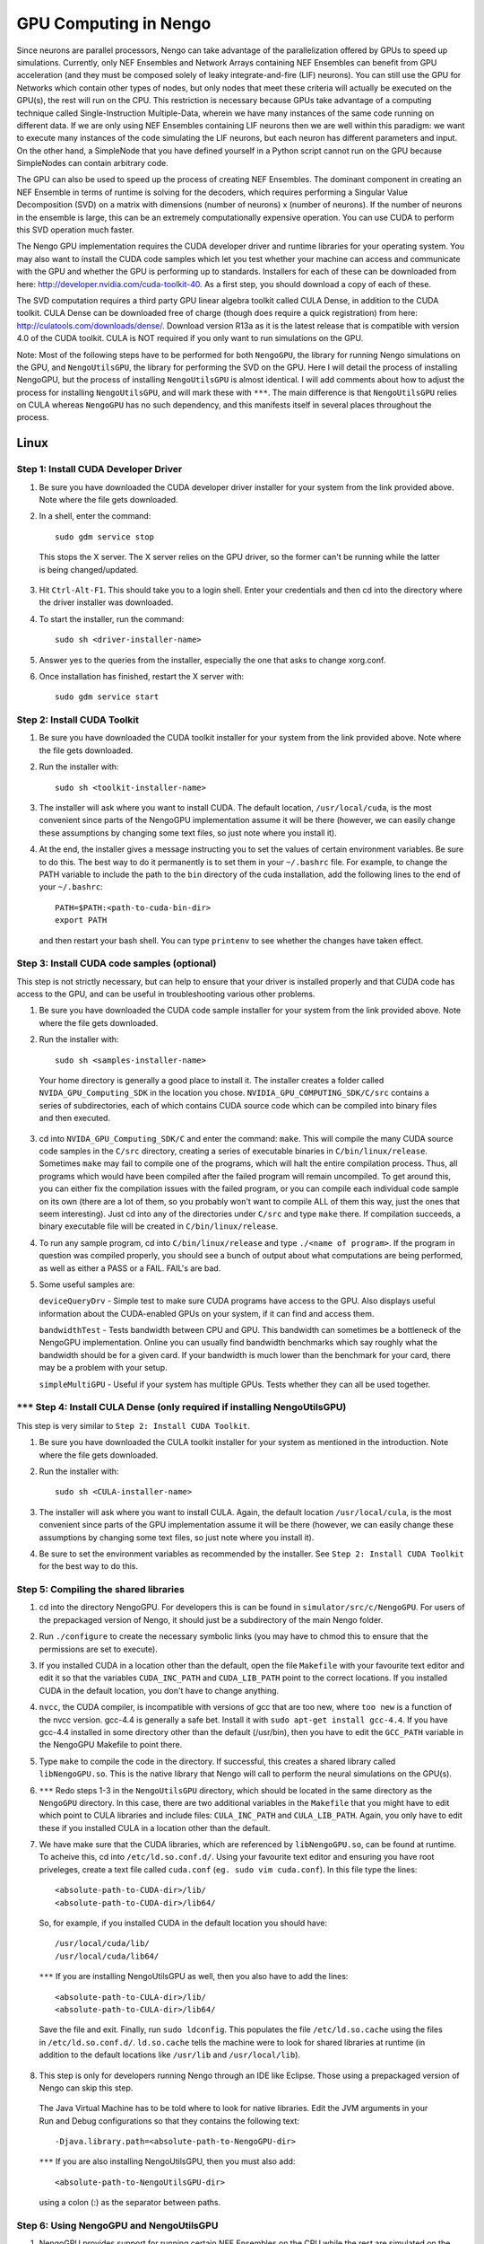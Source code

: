 GPU Computing in Nengo
===================================

Since neurons are parallel processors, Nengo can take advantage of the parallelization offered by GPUs to speed up simulations. Currently, only NEF Ensembles and Network Arrays containing NEF Ensembles can benefit from GPU acceleration (and they must be composed solely of leaky integrate-and-fire (LIF) neurons). You can still use the GPU for Networks which contain other types of nodes, but only nodes that meet these criteria will actually be executed on the GPU(s), the rest will run on the CPU. This restriction is necessary because GPUs take advantage of a computing technique called Single-Instruction Multiple-Data, wherein we have many instances of the same code running on different data. If we are only using NEF Ensembles containing LIF neurons then we are well within this paradigm: we want to execute many instances of the code simulating the LIF neurons, but each neuron has different parameters and input. On the other hand, a SimpleNode that you have defined yourself in a Python script cannot run on the GPU because SimpleNodes can contain arbitrary code. 

The GPU can also be used to speed up the process of creating NEF Ensembles. The dominant component in creating an NEF Ensemble in terms of runtime is solving for the decoders, which requires performing a Singular Value Decomposition (SVD) on a matrix with dimensions (number of neurons) x (number of neurons). If the number of neurons in the ensemble is large, this can be an extremely computationally expensive operation. You can use CUDA to perform this SVD operation much faster. 

The Nengo GPU implementation requires the CUDA developer driver and runtime libraries for your operating system. You may also want to install the CUDA code samples which let you test whether your machine can access and communicate with the GPU and whether the GPU is performing up to standards. Installers for each of these can be downloaded from here: http://developer.nvidia.com/cuda-toolkit-40. As a first step, you should download a copy of each of these. 

The SVD computation requires a third party GPU linear algebra toolkit called CULA Dense, in addition to the CUDA toolkit. CULA Dense can be downloaded free of charge (though does require a quick registration) from here: http://culatools.com/downloads/dense/. Download version R13a as it is the latest release that is compatible with version 4.0 of the CUDA toolkit. CULA is NOT required if you only want to run simulations on the GPU. 

Note: Most of the following steps have to be performed for both ``NengoGPU``, the library for running Nengo simulations on the GPU, and ``NengoUtilsGPU``, the library for performing the SVD on the GPU. Here I will detail the process of installing NengoGPU, but the process of installing ``NengoUtilsGPU`` is almost identical. I will add comments about how to adjust the process for installing ``NengoUtilsGPU``, and will mark these with ``***``. The main difference is that ``NengoUtilsGPU`` relies on CULA whereas ``NengoGPU`` has no such dependency, and this manifests itself in several places throughout the process. 

Linux
------

Step 1: Install CUDA Developer Driver
^^^^^^^^^^^^^^^^^^^^^^^^^^^^^^^^^^^^^^^^^^^^^^^^^^^^^^^^^

1. Be sure you have downloaded the CUDA developer driver installer for your system from the link provided above. Note where the file gets downloaded.

2. In a shell, enter the command::

    sudo gdm service stop

  This stops the X server. The X server relies on the GPU driver, so the former can't be running while the latter is being changed/updated.

3. Hit ``Ctrl-Alt-F1``. This should take you to a login shell. Enter your credentials and then cd into the directory where the driver installer was downloaded. 

4. To start the installer, run the command::

    sudo sh <driver-installer-name>

5. Answer yes to the queries from the installer, especially the one that asks to change xorg.conf.

6. Once installation has finished, restart the X server with::

    sudo gdm service start

Step 2: Install CUDA Toolkit
^^^^^^^^^^^^^^^^^^^^^^^^^^^^^^^^^^^^^^^^^^^^^^

1. Be sure you have downloaded the CUDA toolkit installer for your system from the link provided above. Note where the file gets downloaded.

2. Run the installer with::

    sudo sh <toolkit-installer-name>

3. The installer will ask where you want to install CUDA. The default location, ``/usr/local/cuda``, is the most convenient since parts of the NengoGPU implementation assume it will be there (however, we can easily change these assumptions by changing some text files, so just note where you install it).

4. At the end, the installer gives a message instructing you to set the values of certain environment variables. Be sure to do this. The best way to do it permanently is to set them in your ``~/.bashrc`` file. For example, to change the PATH variable to include the path to the ``bin`` directory of the cuda installation, add the following lines to the end of your ``~/.bashrc``::

    PATH=$PATH:<path-to-cuda-bin-dir>
    export PATH

  and then restart your bash shell. You can type ``printenv`` to see whether the changes have taken effect. 


Step 3: Install CUDA code samples (optional)
^^^^^^^^^^^^^^^^^^^^^^^^^^^^^^^^^^^^^^^^^^^^^^

This step is not strictly necessary, but can help to ensure that your driver is installed properly and that CUDA code has access to the GPU, and can be useful in troubleshooting various other problems.

1. Be sure you have downloaded the CUDA code sample installer for your system from the link provided above. Note where the file gets downloaded.

2. Run the installer with::

    sudo sh <samples-installer-name>

  Your home directory is generally a good place to install it. The installer creates a folder called ``NVIDA_GPU_Computing_SDK`` in the location you chose. ``NVIDIA_GPU_COMPUTING_SDK/C/src`` contains a series of subdirectories, each of which contains CUDA source code which can be compiled into binary files and then executed.

3. cd into ``NVIDA_GPU_Computing_SDK/C`` and enter the command: ``make``. This will compile the many CUDA source code samples in the ``C/src`` directory, creating a series of executable binaries in ``C/bin/linux/release``. Sometimes ``make`` may fail to compile one of the programs, which will halt the entire compilation process. Thus, all programs which would have been compiled after the failed program will remain uncompiled. To get around this, you can either fix the compilation issues with the failed program, or you can compile each individual code sample on its own (there are a lot of them, so you probably won't want to compile ALL of them this way, just the ones that seem interesting). Just cd into any of the directories under ``C/src`` and type ``make`` there. If compilation succeeds, a binary executable file will be created in ``C/bin/linux/release``.

4. To run any sample program, cd into ``C/bin/linux/release`` and type ``./<name of program>``. If the program in question was compiled properly, you should see a bunch of output about what computations are being performed, as well as either a PASS or a FAIL. FAIL's are bad.

5. Some useful samples are:

   ``deviceQueryDrv`` - Simple test to make sure CUDA programs have access to the GPU. Also displays useful information about the CUDA-enabled GPUs on your system, if it can find and access them. 

   ``bandwidthTest`` - Tests bandwidth between CPU and GPU. This bandwidth can sometimes be a bottleneck of the NengoGPU implementation. Online you can usually find bandwidth benchmarks which say roughly what the bandwidth should be for a given card. If your bandwidth is much lower than the benchmark for your card, there may be a problem with your setup. 

   ``simpleMultiGPU`` - Useful if your system has multiple GPUs. Tests whether they can all be used together.

``***`` Step 4: Install CULA Dense (only required if installing NengoUtilsGPU)
^^^^^^^^^^^^^^^^^^^^^^^^^^^^^^^^^^^^^^^^^^^^^^^^^^^^^^^^^^^^^^^^^^^^^^^^^^^^^^^^
This step is very similar to ``Step 2: Install CUDA Toolkit``. 

1. Be sure you have downloaded the CULA toolkit installer for your system as mentioned in the introduction. Note where the file gets downloaded.

2. Run the installer with::

    sudo sh <CULA-installer-name>

3. The installer will ask where you want to install CULA. Again, the default location ``/usr/local/cula``, is the most convenient since parts of the GPU implementation assume it will be there (however, we can easily change these assumptions by changing some text files, so just note where you install it).

4. Be sure to set the environment variables as recommended by the installer. See ``Step 2: Install CUDA Toolkit`` for the best way to do this.

Step 5: Compiling the shared libraries
^^^^^^^^^^^^^^^^^^^^^^^^^^^^^^^^^^^^^^^^^^^^^^^^^^^

1. cd into the directory NengoGPU. For developers this is can be found in ``simulator/src/c/NengoGPU``. For users of the prepackaged version of Nengo, it should just be a subdirectory of the main Nengo folder.

2. Run ``./configure`` to create the necessary symbolic links (you may have to chmod this to ensure that the permissions are set to execute).

3. If you installed CUDA in a location other than the default, open the file ``Makefile`` with your favourite text editor and edit it so that the variables ``CUDA_INC_PATH`` and ``CUDA_LIB_PATH`` point to the correct locations. If you installed CUDA in the default location, you don't have to change anything. 

4. ``nvcc``, the CUDA compiler, is incompatible with versions of gcc that are too new, where ``too new`` is a function of the nvcc version. gcc-4.4 is generally a safe bet. Install it with ``sudo apt-get install gcc-4.4``. If you have gcc-4.4 installed in some directory other than the default (/usr/bin), then you have to edit the ``GCC_PATH`` variable in the NengoGPU Makefile to point there.

5. Type ``make`` to compile the code in the directory. If successful, this creates a shared library called ``libNengoGPU.so``. This is the native library that Nengo will call to perform the neural simulations on the GPU(s). 

6. ``***`` Redo steps 1-3 in the ``NengoUtilsGPU`` directory, which should be located in the same directory as the ``NengoGPU`` directory. In this case, there are two additional variables in the ``Makefile`` that you might have to edit which point to CULA libraries and include files: ``CULA_INC_PATH`` and ``CULA_LIB_PATH``. Again, you only have to edit these if you installed CULA in a location other than the default.

7. We have make sure that the CUDA libraries, which are referenced by ``libNengoGPU.so``, can be found at runtime. To acheive this, cd into ``/etc/ld.so.conf.d/``. Using your favourite text editor and ensuring you have root priveleges, create a text file called ``cuda.conf`` (``eg. sudo vim cuda.conf``). In this file type the lines::

    <absolute-path-to-CUDA-dir>/lib/
    <absolute-path-to-CUDA-dir>/lib64/

  So, for example, if you installed CUDA in the default location you should have::

    /usr/local/cuda/lib/
    /usr/local/cuda/lib64/
  
  ``***`` If you are installing NengoUtilsGPU as well, then you also have to add the lines::

    <absolute-path-to-CULA-dir>/lib/
    <absolute-path-to-CULA-dir>/lib64/

  Save the file and exit. Finally, run ``sudo ldconfig``. This populates the file ``/etc/ld.so.cache`` using the files in ``/etc/ld.so.conf.d/``. ``ld.so.cache`` tells the machine were to look for shared libraries at runtime (in addition to the default locations like ``/usr/lib`` and ``/usr/local/lib``). 

8. This step is only for developers running Nengo through an IDE like Eclipse. Those using a prepackaged version of Nengo can skip this step.
  The Java Virtual Machine has to be told where to look for native libraries. Edit the JVM arguments in your Run and Debug configurations so that they contains the following text::

    -Djava.library.path=<absolute-path-to-NengoGPU-dir>
  
  ``***`` If you are also installing NengoUtilsGPU, then you must also add:: 

    <absolute-path-to-NengoUtilsGPU-dir>

  using a colon (:) as the separator between paths. 

Step 6: Using NengoGPU and NengoUtilsGPU 
^^^^^^^^^^^^^^^^^^^^^^^^^^^^^^^^^^^^^^^^^^^^^^^^^^^

.. Commented this stuff out until we reimplement the UI elements.
.. 1. Now open up Nengo. Click on the |parallel| icon on the right side of the tool bar at the top of the Nengo UI. This will open up a menu which lets you configure the parallelization of Nengo.

.. 2. If the previous steps worked properly, then the field ``Number of GPUs for Simulation`` will be enabled and you will be able to choose the number of GPUs to use for Nengo simulations. This field will not let you choose more GPUs than Nengo can detect on your system. If the ``libNengoGPU`` library wasn't found (either because building it didn't succeed or Java doesn't know where to find it) or no CUDA enabled GPUs can be detected on your system, then this field will be grayed out and an error message will appear to the right of the field. In this case, revisit the relevant step above.

.. 3. After setting the ``Number of GPUs for Simulation`` field to a non-zero value, any simulations you run that contain NEF Ensembles should run those NEF Ensembles on the GPU! There should be no change at all in the way you simulate networks except, of course, that they will run faster. You can still set probes, collect spikes, etc, in the same way you did before.  

1. NengoGPU provides support for running certain NEF Ensembles on the CPU while the rest are simulated on the GPU(s). Right click on the NEF Ensembles that you want to stay on the CPU and select the ``configure`` option. Set the ``useGPU`` field to false, and the ensemble you are configuring will run on the CPU no matter what. You can also edit the same field on a Network object, and it will force all NEF Ensembles within the Network to run on the CPU. 

2. You can also set the number of GPUs to use for simulation in a python script. This is useful if you want to ensure that a given network, created by a script (and maybe even run in that script), always runs with the same number of devices. To achieve this, add the following line to your script::

    ca.nengo.util.impl.NEFGPUInterface.setRequestedNumDevices(x) 
      
  where x is the number of devices you want to use for the resulting network.

3. GPU simulations can be combined with CPU multithreading. In the parallelization dialog, it lets you select the number of CPU threads to use. All NEF Ensembles that are set to run on the GPU will run there, and the rest of the nodes in the Network will be parallelized via multithreading. This is especially useful for speeding up Simple Nodes that do a lot of computation. The optimal number of threads will vary greatly depending on the particular network you are running and the specs of your machine, and generally takes some experimentation to get right. However, using a number of threads equivalent to the number of cores on your machine is usually a good place to start.

4. ``***`` If you installed ``libNengoUtilsGPU`` and it succeeded, then the parallelization dialog will have the ``Use GPU for Ensemble Creation`` checkbox enabled. If you check the box and press OK, then all NEF Ensembles you create afterwards will use the GPU for the Singular Value Decomposition, and this process should be significantly faster, especially for larger ensembles. If the install failed, Nengo cannot detect a CUDA-enabled GPU, or you simply chose not to install NengoUtilsGPU, then the box will be disabled and an error message will appear to its right. Note that the SVD implementation cannot take advantage of multiple GPUs, which is why there is no option to select the number of GPUs for ensemble creation. To change whether a GPU is used for ensemble creation from a python script, use the line::

    ca.nengo.math.impl.WeightedCostApproximator.setUseGPU(x)

  where x is either TRUE or FALSE.

      
.. |parallel| image:: ../../python/images/parallelization.png
    :scale: 75 %


Windows
------
Coming soon.

